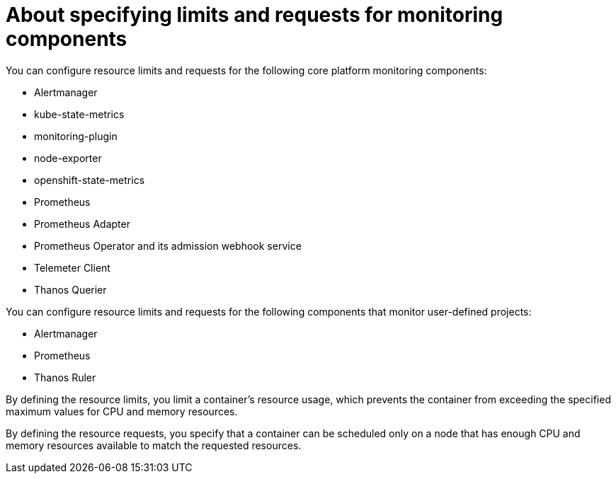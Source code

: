 // Module included in the following assemblies:
//
// * observability/monitoring/configuring-the-monitoring-stack.adoc

:_mod-docs-content-type: CONCEPT

[id="about-specifying-limits-and-requests-for-monitoring-components_{context}"]
= About specifying limits and requests for monitoring components

You can configure resource limits and requests for the following core platform monitoring components:

* Alertmanager
* kube-state-metrics
* monitoring-plugin
* node-exporter
* openshift-state-metrics
* Prometheus
* Prometheus Adapter
* Prometheus Operator and its admission webhook service
* Telemeter Client
* Thanos Querier

You can configure resource limits and requests for the following components that monitor user-defined projects:

* Alertmanager
* Prometheus
* Thanos Ruler

By defining the resource limits, you limit a container's resource usage, which prevents the container from exceeding the specified maximum values for CPU and memory resources.

By defining the resource requests, you specify that a container can be scheduled only on a node that has enough CPU and memory resources available to match the requested resources.